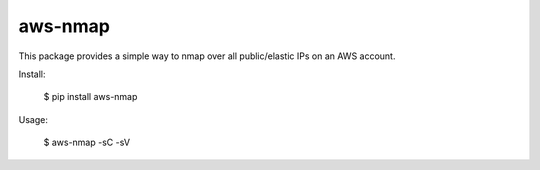 =======
aws-nmap
=======

This package provides a simple way to nmap over all public/elastic IPs on an
AWS account.

Install:

    $ pip install aws-nmap

Usage:

    $ aws-nmap -sC -sV

